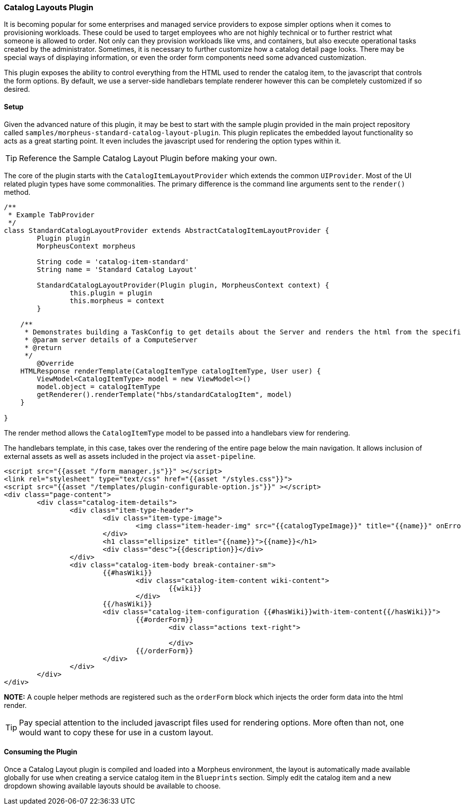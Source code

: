 === Catalog Layouts Plugin

It is becoming popular for some enterprises and managed service providers to expose simpler options when it comes to provisioning workloads. These could be used to target employees who are not highly technical or to further restrict what someone is allowed to order. Not only can they provision workloads like vms, and containers, but also execute operational tasks created by the administrator. Sometimes, it is necessary to further customize how a catalog detail page looks. There may be special ways of displaying information, or even the order form components need some advanced customization.

This plugin exposes the ability to control everything from the HTML used to render the catalog item, to the javascript that controls the form options. By default, we use a server-side handlebars template renderer however this can be completely customized if so desired.

==== Setup

Given the advanced nature of this plugin, it may be best to start with the sample plugin provided in the main project repository called `samples/morpheus-standard-catalog-layout-plugin`. This plugin replicates the embedded layout functionality so acts as a great starting point. It even includes the javascript used for rendering the option types within it.

[TIP]
Reference the Sample Catalog Layout Plugin before making your own.

The core of the plugin starts with the `CatalogItemLayoutProvider` which extends the common `UIProvider`. Most of the UI related plugin types have some commonalities. The primary difference is the command line arguments sent to the `render()` method.

[source, groovy]
----
/**
 * Example TabProvider
 */
class StandardCatalogLayoutProvider extends AbstractCatalogItemLayoutProvider {
	Plugin plugin
	MorpheusContext morpheus

	String code = 'catalog-item-standard'
	String name = 'Standard Catalog Layout'

	StandardCatalogLayoutProvider(Plugin plugin, MorpheusContext context) {
		this.plugin = plugin
		this.morpheus = context
	}

    /**
     * Demonstrates building a TaskConfig to get details about the Server and renders the html from the specified template.
     * @param server details of a ComputeServer
     * @return
     */
	@Override
    HTMLResponse renderTemplate(CatalogItemType catalogItemType, User user) {
        ViewModel<CatalogItemType> model = new ViewModel<>()
        model.object = catalogItemType
        getRenderer().renderTemplate("hbs/standardCatalogItem", model)
    }

}

----

The render method allows the `CatalogItemType` model to be passed into a handlebars view for rendering.

The handlebars template, in this case, takes over the rendering of the entire page below the main navigation. It allows inclusion of external assets as well as assets included in the project via `asset-pipeline`.

[source, html]
----
<script src="{{asset "/form_manager.js"}}" ></script>
<link rel="stylesheet" type="text/css" href="{{asset "/styles.css"}}">
<script src="{{asset "/templates/plugin-configurable-option.js"}}" ></script>
<div class="page-content">
	<div class="catalog-item-details">
		<div class="item-type-header">
			<div class="item-type-image">
				<img class="item-header-img" src="{{catalogTypeImage}}" title="{{name}}" onError="loadImage(this);"/>
			</div>
			<h1 class="ellipsize" title="{{name}}">{{name}}</h1>
			<div class="desc">{{description}}</div>
		</div>
		<div class="catalog-item-body break-container-sm">
			{{#hasWiki}}
				<div class="catalog-item-content wiki-content">
					{{wiki}}
				</div>
			{{/hasWiki}}
			<div class="catalog-item-configuration {{#hasWiki}}with-item-content{{/hasWiki}}">
				{{#orderForm}}
					<div class="actions text-right">

					</div>
				{{/orderForm}}
			</div>
		</div>
	</div>
</div>
----

**NOTE:** A couple helper methods are registered such as the `orderForm` block which injects the order form data into the html render.

[TIP]
Pay special attention to the included javascript files used for rendering options. More often than not, one would want to copy these for use in a custom layout.

==== Consuming the Plugin

Once a Catalog Layout plugin is compiled and loaded into a Morpheus environment, the layout is automatically made available globally for use when creating a service catalog item in the `Blueprints` section. Simply edit the catalog item and a new dropdown showing available layouts should be available to choose.
